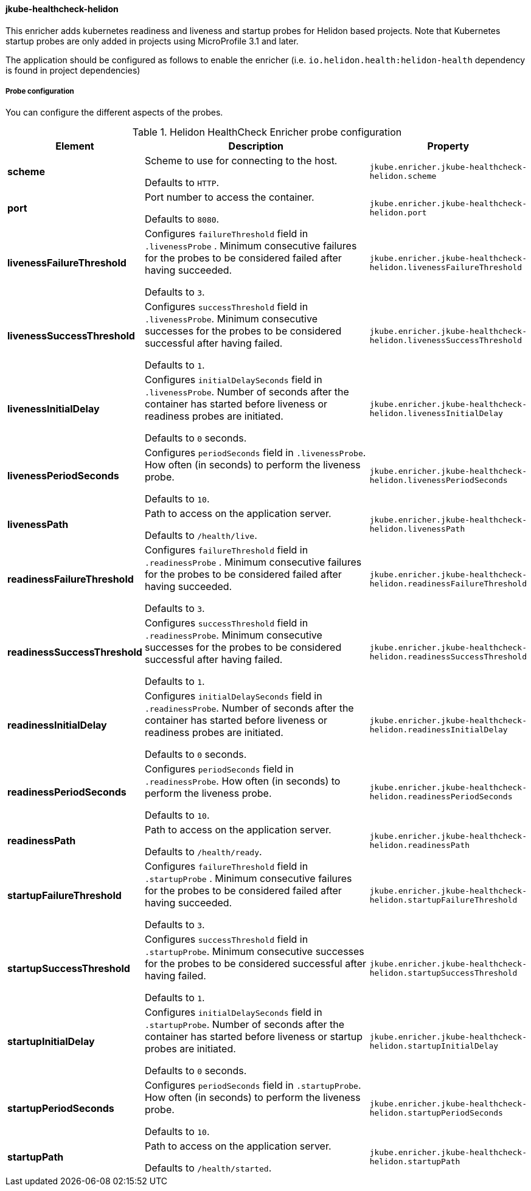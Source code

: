 [[jkube-healthcheck-helidon]]
==== jkube-healthcheck-helidon

This enricher adds kubernetes readiness and liveness and startup probes for Helidon based projects. Note that Kubernetes startup probes are only added in projects using MicroProfile 3.1 and later.

The application should be configured as follows to enable the enricher (i.e. `io.helidon.health:helidon-health` dependency is found in project dependencies)


ifeval::["{plugin-type}" == "maven"]
.pom.xml
[source,xml,indent=0,subs="verbatim,quotes,attributes"]
----
        <dependency>
            <groupId>io.helidon.health</groupId>
            <artifactId>helidon-health</artifactId>
        </dependency>
----
endif::[]

===== Probe configuration

You can configure the different aspects of the probes.

.Helidon HealthCheck Enricher probe configuration
[cols="1,5,2"]
|===
| Element | Description | Property

| *scheme*
| Scheme to use for connecting to the host.

  Defaults to `HTTP`.
| `jkube.enricher.jkube-healthcheck-helidon.scheme`

| *port*
| Port number to access the container.

  Defaults to `8080`.
| `jkube.enricher.jkube-healthcheck-helidon.port`

| *livenessFailureThreshold*
| Configures `failureThreshold` field in `.livenessProbe` . Minimum consecutive failures for the probes to be considered failed after having succeeded.

Defaults to `3`.
| `jkube.enricher.jkube-healthcheck-helidon.livenessFailureThreshold`

| *livenessSuccessThreshold*
| Configures `successThreshold` field in `.livenessProbe`. Minimum consecutive successes for the probes to be considered successful after having failed.

  Defaults to `1`.
| `jkube.enricher.jkube-healthcheck-helidon.livenessSuccessThreshold`

| *livenessInitialDelay*
| Configures `initialDelaySeconds` field in `.livenessProbe`. Number of seconds after the container has started before liveness or readiness probes are initiated.

Defaults to `0` seconds.
| `jkube.enricher.jkube-healthcheck-helidon.livenessInitialDelay`

| *livenessPeriodSeconds*
| Configures `periodSeconds` field in `.livenessProbe`. How often (in seconds) to perform the liveness probe.

Defaults to `10`.
| `jkube.enricher.jkube-healthcheck-helidon.livenessPeriodSeconds`

| *livenessPath*
| Path to access on the application server.

Defaults to `/health/live`.
| `jkube.enricher.jkube-healthcheck-helidon.livenessPath`

| *readinessFailureThreshold*
| Configures `failureThreshold` field in `.readinessProbe` . Minimum consecutive failures for the probes to be considered failed after having succeeded.

Defaults to `3`.
| `jkube.enricher.jkube-healthcheck-helidon.readinessFailureThreshold`

| *readinessSuccessThreshold*
| Configures `successThreshold` field in `.readinessProbe`. Minimum consecutive successes for the probes to be considered successful after having failed.

Defaults to `1`.
| `jkube.enricher.jkube-healthcheck-helidon.readinessSuccessThreshold`

| *readinessInitialDelay*
| Configures `initialDelaySeconds` field in `.readinessProbe`. Number of seconds after the container has started before liveness or readiness probes are initiated.

Defaults to `0` seconds.
| `jkube.enricher.jkube-healthcheck-helidon.readinessInitialDelay`

| *readinessPeriodSeconds*
| Configures `periodSeconds` field in `.readinessProbe`. How often (in seconds) to perform the liveness probe.

Defaults to `10`.
| `jkube.enricher.jkube-healthcheck-helidon.readinessPeriodSeconds`

| *readinessPath*
| Path to access on the application server.

Defaults to `/health/ready`.
| `jkube.enricher.jkube-healthcheck-helidon.readinessPath`

| *startupFailureThreshold*
| Configures `failureThreshold` field in `.startupProbe` . Minimum consecutive failures for the probes to be considered failed after having succeeded.

Defaults to `3`.
| `jkube.enricher.jkube-healthcheck-helidon.startupFailureThreshold`

| *startupSuccessThreshold*
| Configures `successThreshold` field in `.startupProbe`. Minimum consecutive successes for the probes to be considered successful after having failed.

Defaults to `1`.
| `jkube.enricher.jkube-healthcheck-helidon.startupSuccessThreshold`

| *startupInitialDelay*
| Configures `initialDelaySeconds` field in `.startupProbe`. Number of seconds after the container has started before liveness or startup probes are initiated.

Defaults to `0` seconds.
| `jkube.enricher.jkube-healthcheck-helidon.startupInitialDelay`

| *startupPeriodSeconds*
| Configures `periodSeconds` field in `.startupProbe`. How often (in seconds) to perform the liveness probe.

Defaults to `10`.
| `jkube.enricher.jkube-healthcheck-helidon.startupPeriodSeconds`

| *startupPath*
| Path to access on the application server.

Defaults to `/health/started`.
| `jkube.enricher.jkube-healthcheck-helidon.startupPath`
|===
